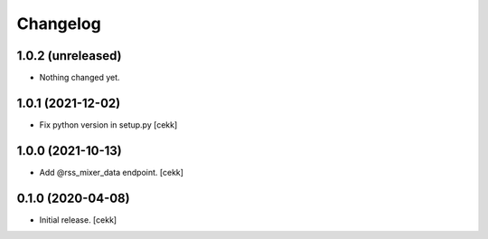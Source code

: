 Changelog
=========


1.0.2 (unreleased)
------------------

- Nothing changed yet.


1.0.1 (2021-12-02)
------------------

- Fix python version in setup.py
  [cekk]

1.0.0 (2021-10-13)
------------------

- Add @rss_mixer_data endpoint.
  [cekk]


0.1.0 (2020-04-08)
------------------

- Initial release.
  [cekk]

